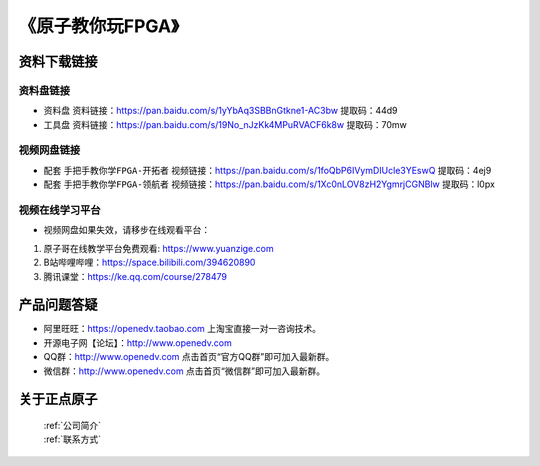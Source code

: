 
《原子教你玩FPGA》
=================================

资料下载链接
------------

资料盘链接
^^^^^^^^^^^

- ``资料盘`` 资料链接：https://pan.baidu.com/s/1yYbAq3SBBnGtkne1-AC3bw  提取码：44d9  
 
- ``工具盘`` 资料链接：https://pan.baidu.com/s/19No_nJzKk4MPuRVACF6k8w  提取码：70mw   

视频网盘链接
^^^^^^^^^^^


-  配套 ``手把手教你学FPGA-开拓者`` 视频链接：https://pan.baidu.com/s/1foQbP6IVymDIUcle3YEswQ  提取码：4ej9

-  配套 ``手把手教你学FPGA-领航者`` 视频链接：https://pan.baidu.com/s/1Xc0nLOV8zH2YgmrjCGNBlw  提取码：l0px  


视频在线学习平台
^^^^^^^^^^^^^^^^^

- 视频网盘如果失效，请移步在线观看平台：

1. 原子哥在线教学平台免费观看: https://www.yuanzige.com
#. B站哔哩哔哩：https://space.bilibili.com/394620890
#. 腾讯课堂：https://ke.qq.com/course/278479



产品问题答疑
------------

- 阿里旺旺：https://openedv.taobao.com 上淘宝直接一对一咨询技术。  
- 开源电子网【论坛】：http://www.openedv.com 
- QQ群：http://www.openedv.com   点击首页“官方QQ群”即可加入最新群。 
- 微信群：http://www.openedv.com 点击首页“微信群”即可加入最新群。
  


关于正点原子  
-----------------

 | :ref:`公司简介` 
 | :ref:`联系方式`



